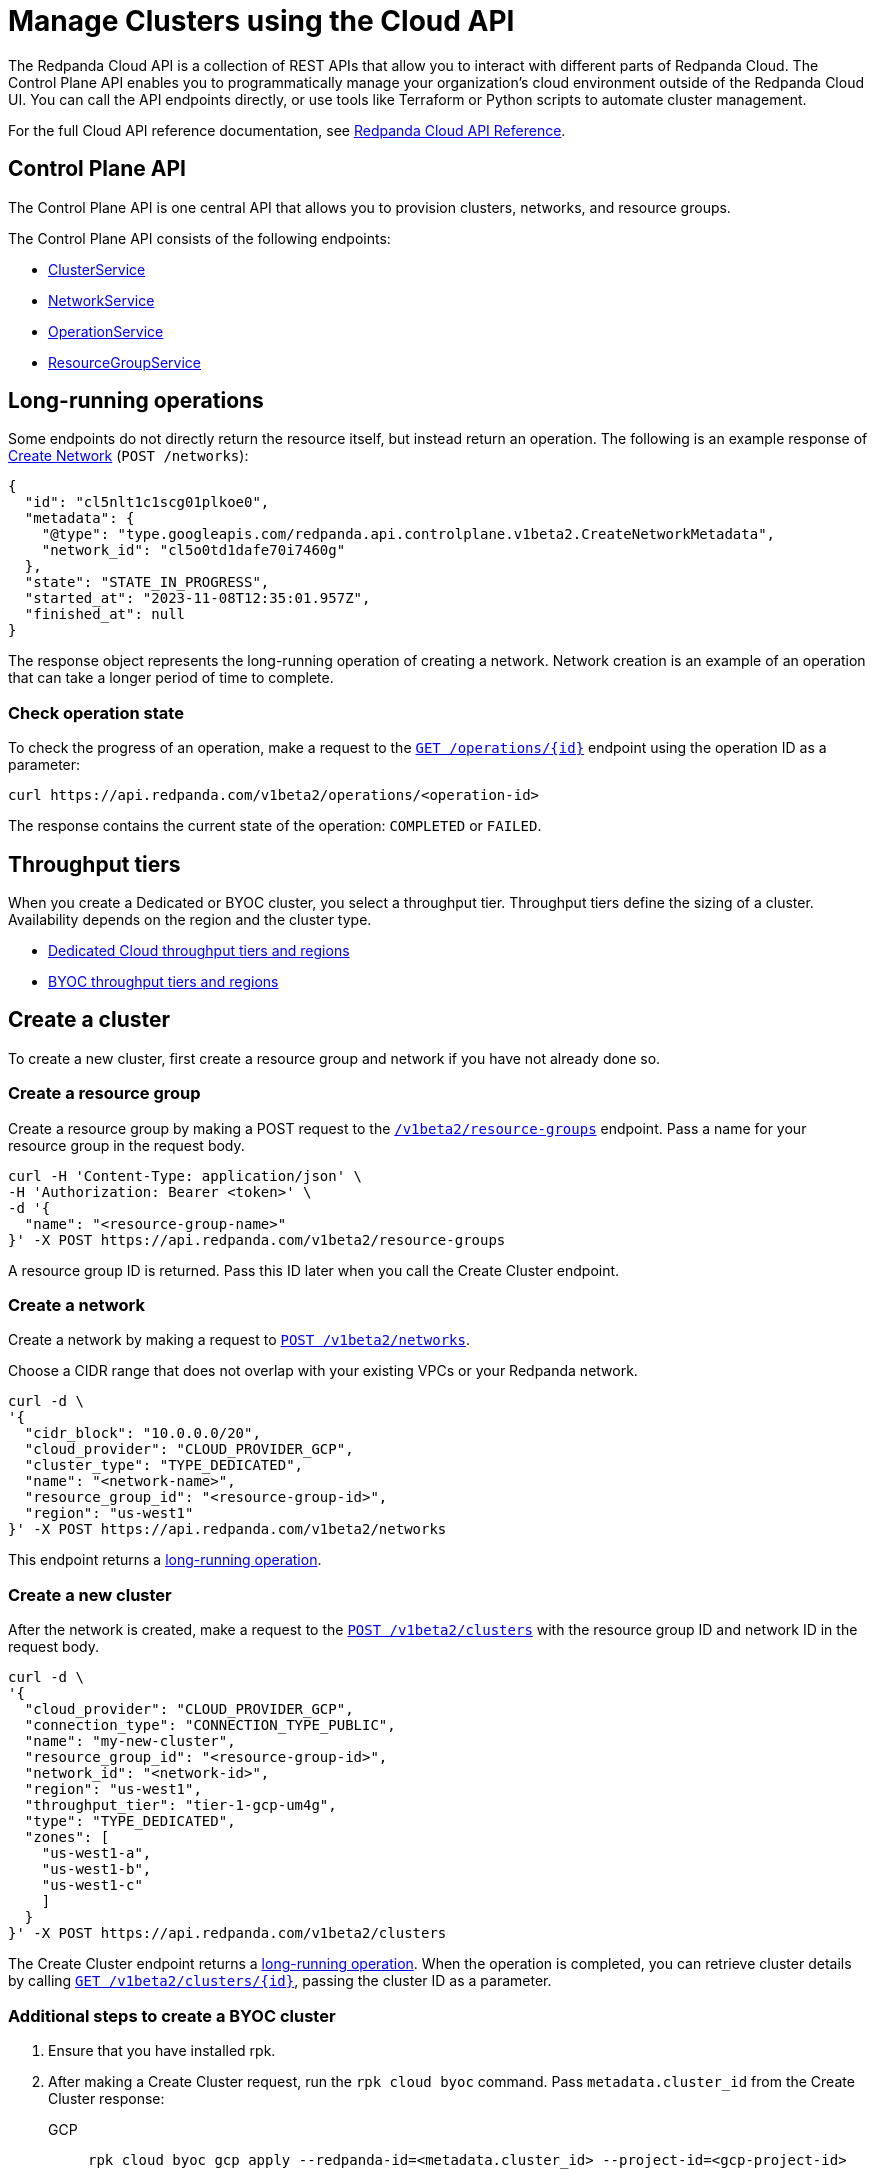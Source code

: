 = Manage Clusters using the Cloud API
:description: Use the Control Plane API to manage your clusters and organization-level resources in Redpanda Cloud.
:page-cloud: true
:tag-clusters: api:ROOT:cloud-api.adoc#tag--ClusterService
:tag-networks: api:ROOT:cloud-api.adoc#tag--NetworkService
:tag-operations: api:ROOT:cloud-api.adoc#tag--OperationService
:tag-resource-groups: api:ROOT:cloud-api.adoc#tag--ResourceGroupService

The Redpanda Cloud API is a collection of REST APIs that allow you to interact with different parts of Redpanda Cloud. The Control Plane API enables you to programmatically manage your organization's cloud environment outside of the Redpanda Cloud UI. You can call the API endpoints directly, or use tools like Terraform or Python scripts to automate cluster management.

For the full Cloud API reference documentation, see xref:api:ROOT:cloud-api.adoc[Redpanda Cloud API Reference].

== Control Plane API

The Control Plane API is one central API that allows you to provision clusters, networks, and resource groups.

The Control Plane API consists of the following endpoints:

* pass:a,m[xref:{tag-clusters}[ClusterService\]]
* pass:a,m[xref:{tag-networks}[NetworkService\]]
* pass:a,m[xref:{tag-operations}[OperationService\]]
* pass:a,m[xref:{tag-resource-groups}[ResourceGroupService\]]

== Long-running operations

Some endpoints do not directly return the resource itself, but instead return an operation. The following is an example response of xref:api:ROOT:cloud-api.adoc#post-/v1beta2/networks[Create Network] (`POST /networks`):

[,bash,role=no-copy]
----
{
  "id": "cl5nlt1c1scg01plkoe0",
  "metadata": {
    "@type": "type.googleapis.com/redpanda.api.controlplane.v1beta2.CreateNetworkMetadata",
    "network_id": "cl5o0td1dafe70i7460g"
  },
  "state": "STATE_IN_PROGRESS",
  "started_at": "2023-11-08T12:35:01.957Z",
  "finished_at": null
}
----

The response object represents the long-running operation of creating a network. Network creation is an example of an operation that can take a longer period of time to complete.

=== Check operation state

To check the progress of an operation, make a request to the xref:api:ROOT:cloud-api.adoc#get-/v1beta2/operations/-id-[`GET /operations/{id}`] endpoint using the operation ID as a parameter: 

```bash
curl https://api.redpanda.com/v1beta2/operations/<operation-id>
```

The response contains the current state of the operation: `COMPLETED` or `FAILED`.

== Throughput tiers

When you create a Dedicated or BYOC cluster, you select a throughput tier. Throughput tiers define the sizing of a cluster. Availability depends on the region and the cluster type.

- xref:deploy:deployment-option/cloud/dedicated/dedicated-tiers.adoc[Dedicated Cloud throughput tiers and regions]
- xref:deploy:deployment-option/cloud/tiers.adoc[BYOC throughput tiers and regions]

== Create a cluster

To create a new cluster, first create a resource group and network if you have not already done so.

=== Create a resource group 

Create a resource group by making a POST request to the xref:api:ROOT:cloud-api.adoc#post-/v1beta2/resource-groups[`/v1beta2/resource-groups`] endpoint. Pass a name for your resource group in the request body.

[,bash]
----
curl -H 'Content-Type: application/json' \
-H 'Authorization: Bearer <token>' \
-d '{
  "name": "<resource-group-name>"
}' -X POST https://api.redpanda.com/v1beta2/resource-groups
----

A resource group ID is returned. Pass this ID later when you call the Create Cluster endpoint.

=== Create a network

Create a network by making a request to xref:api:ROOT:cloud-api.adoc#post-/v1beta2/networks[`POST /v1beta2/networks`].

Choose a CIDR range that does not overlap with your existing VPCs or your Redpanda network.

[,bash]
----
curl -d \
'{
  "cidr_block": "10.0.0.0/20",
  "cloud_provider": "CLOUD_PROVIDER_GCP",
  "cluster_type": "TYPE_DEDICATED",
  "name": "<network-name>",
  "resource_group_id": "<resource-group-id>",
  "region": "us-west1"
}' -X POST https://api.redpanda.com/v1beta2/networks 
----

This endpoint returns a <<long_running_operations,long-running operation>>. 

=== Create a new cluster

After the network is created, make a request to the xref:api:ROOT:cloud-api.adoc#post-/v1beta2/clusters[`POST /v1beta2/clusters`] with the resource group ID and network ID in the request body. 

[,bash]
----
curl -d \
'{
  "cloud_provider": "CLOUD_PROVIDER_GCP",
  "connection_type": "CONNECTION_TYPE_PUBLIC",
  "name": "my-new-cluster",
  "resource_group_id": "<resource-group-id>",
  "network_id": "<network-id>",
  "region": "us-west1",
  "throughput_tier": "tier-1-gcp-um4g",
  "type": "TYPE_DEDICATED",
  "zones": [
    "us-west1-a",
    "us-west1-b",
    "us-west1-c"
    ]
  }
}' -X POST https://api.redpanda.com/v1beta2/clusters
----

The Create Cluster endpoint returns a <<long_running_operations,long-running operation>>. When the operation is completed, you can retrieve cluster details by calling xref:api:ROOT:cloud-api.adoc#get-/v1beta2/clusters/-id-[`GET /v1beta2/clusters/{id}`], passing the cluster ID as a parameter.

=== Additional steps to create a BYOC cluster

. Ensure that you have installed rpk.
. After making a Create Cluster request, run the `rpk cloud byoc` command. Pass `metadata.cluster_id` from the Create Cluster response:
+
[tabs]
====
GCP::
+
--
```bash
rpk cloud byoc gcp apply --redpanda-id=<metadata.cluster_id> --project-id=<gcp-project-id>
```
--
AWS::
+
--
```bash
rpk cloud byoc aws apply --redpanda-id=<metadata.cluster_id>
```
--
====

== Delete a cluster

To delete a cluster, make a request to the xref:api:ROOT:cloud-api.adoc#delete-/v1beta2/clusters/-id-[`DELETE /v1beta2/clusters/{id}`] endpoint, passing the cluster ID as a parameter. This is a <<long_running_operations,long-running operation>>.

```bash
curl -X DELETE https://api.redpanda.com/v1beta2/clusters/<cluster_id>
```

=== Additional steps to delete a BYOC cluster

. Make a request to xref:api:ROOT:cloud-api.adoc#get-/v1beta2/clusters/-id-[`GET /v1beta2/clusters/{id}`] to check the state of the cluster. Wait until the state is `STATE_DELETING_AGENT`.
. After the state changes to `STATE_DELETING_AGENT`, run `rpk cloud byoc` to destroy the agent.
+
[tabs]
====
GCP::
+
--
```bash
rpk cloud byoc gcp destroy --redpanda-id=<cluster-id> --project-id=<gcp-project-id>
```
--
AWS::
+
--
```bash
rpk cloud byoc aws destroy --redpanda-id=<cluster-id>
```
--
====

. When the cluster is deleted, the delete operation’s state changes to `STATE_COMPLETED`. At this point, you may make a DELETE request to the xref:api:ROOT:cloud-api.adoc#delete-/v1beta2/networks/-id-[`/v1beta2/networks/{id}`] endpoint to delete the network. This is a long running operation.
. Optional: After the network is deleted, make a request to xref:api:ROOT:cloud-api.adoc#delete-/v1beta2/resource-groups/-id-[`DELETE /v1beta2/resource-groups/{id}`] to delete the resource group. 

== Next steps

- xref:./cloud-dataplane-api.adoc[]

